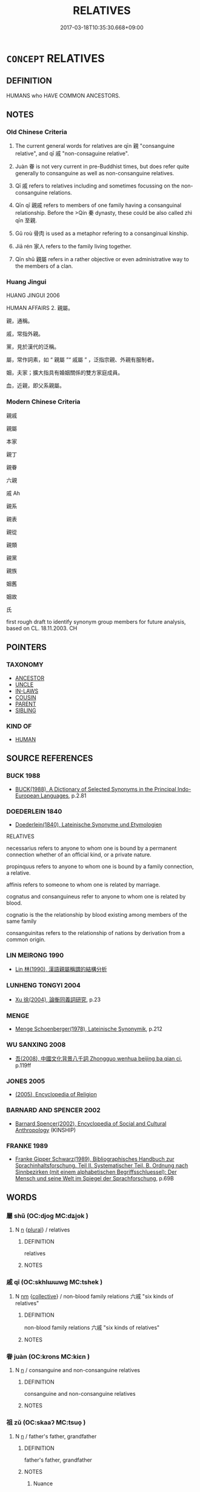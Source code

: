 # -*- mode: mandoku-tls-view -*-
#+TITLE: RELATIVES
#+DATE: 2017-03-18T10:35:30.668+09:00        
#+STARTUP: content
* =CONCEPT= RELATIVES
:PROPERTIES:
:CUSTOM_ID: uuid-0721c890-1b6e-4c06-9fa6-1ccd3ece0aa6
:SYNONYM+:  RELATION
:SYNONYM+:  MEMBER OF SOMEONE'S/THE FAMILY
:SYNONYM+:  KINSMAN
:SYNONYM+:  KINSWOMAN
:SYNONYM+:  (RELATIVES) FAMILY
:SYNONYM+:  KIN
:SYNONYM+:  KITH AND KIN
:SYNONYM+:  KINDRED
:SYNONYM+:  KINSFOLK
:TR_ZH: 親戚
:TR_OCH: 親戚
:END:
** DEFINITION

HUMANS who HAVE COMMON ANCESTORS.

** NOTES

*** Old Chinese Criteria
1. The current general words for relatives are qīn 親 "consanguine relative", and qī 戚 "non-consaguine relative".

2. Juàn 眷 is not very current in pre-Buddhist times, but does refer quite generally to consanguine as well as non-consanguine relatives.

3. Qī 戚 refers to relatives including and sometimes focussing on the non-consanguine relations.

4. Qīn qī 親戚 refers to members of one family having a consanguinal relationship. Before the >Qín 秦 dynasty, these could be also called zhì qīn 至親.

5. Gǔ roù 骨肉 is used as a metaphor refering to a consanginual kinship.

6. Jiā rén 家人 refers to the family living together.

7. Qīn shǔ 親屬 refers in a rather objective or even administrative way to the members of a clan.

*** Huang Jingui
HUANG JINGUI 2006

HUMAN AFFAIRS 2. 親屬。

親，通稱。

戚，常指外親。

黨，見於漢代的泛稱。

屬，常作詞素，如 “ 親屬 ”“ 戚屬 ” ，泛指宗親、外親有服制者。

姻，夫家；擴大指具有婚姻關係的雙方家庭成員。

血，近親，即父系親屬。

*** Modern Chinese Criteria
親戚

親屬

本家

親丁

親眷

六親

戚 Ah

親系

親表

親從

親類

親黨

親族

姻舊

姻故

氏

first rough draft to identify synonym group members for future analysis, based on CL. 18.11.2003. CH

** POINTERS
*** TAXONOMY
 - [[tls:concept:ANCESTOR][ANCESTOR]]
 - [[tls:concept:UNCLE][UNCLE]]
 - [[tls:concept:IN-LAWS][IN-LAWS]]
 - [[tls:concept:COUSIN][COUSIN]]
 - [[tls:concept:PARENT][PARENT]]
 - [[tls:concept:SIBLING][SIBLING]]

*** KIND OF
 - [[tls:concept:HUMAN][HUMAN]]

** SOURCE REFERENCES
*** BUCK 1988
 - [[cite:BUCK-1988][BUCK(1988), A Dictionary of Selected Synonyms in the Principal Indo-European Languages]], p.2.81

*** DOEDERLEIN 1840
 - [[cite:DOEDERLEIN-1840][Doederlein(1840), Lateinische Synonyme und Etymologien]]

RELATIVES

necessarius refers to anyone to whom one is bound by a permanent connection whether of an official kind, or a private nature.

propinquus refers to anyone to whom one is bound by a family connection, a relative.

affinis refers to someone to whom one is related by marriage.

cognatus and consanguineus refer to anyone to whom one is related by blood.



cognatio is the the relationship by blood existing among members of the same family

consanguinitas refers to the relationship of nations by derivation from a common origin.

*** LIN MEIRONG 1990
 - [[cite:LIN-MEIRONG-1990][Lin 林(1990), 漢語親屬稱謂的結構分析]]
*** LUNHENG TONGYI 2004
 - [[cite:LUNHENG-TONGYI-2004][Xu 徐(2004), 論衡同義詞研究]], p.23

*** MENGE
 - [[cite:MENGE][Menge Schoenberger(1978), Lateinische Synonymik]], p.212

*** WU SANXING 2008
 - [[cite:WU-SANXING-2008][ 吾(2008), 中國文化背景八千詞 Zhongguo wenhua beijing ba qian ci]], p.119ff

*** JONES 2005
 - [[cite:JONES-2005][(2005), Encyclopedia of Religion]]
*** BARNARD AND SPENCER 2002
 - [[cite:BARNARD-AND-SPENCER-2002][Barnard Spencer(2002), Encyclopedia of Social and Cultural Anthropology]] (KINSHIP)
*** FRANKE 1989
 - [[cite:FRANKE-1989][Franke Gipper Schwarz(1989), Bibliographisches Handbuch zur Sprachinhaltsforschung. Teil II. Systematischer Teil. B. Ordnung nach Sinnbezirken (mit einem alphabetischen Begriffsschluessel): Der Mensch und seine Welt im Spiegel der Sprachforschung]], p.69B

** WORDS
   :PROPERTIES:
   :VISIBILITY: children
   :END:
*** 屬 shǔ (OC:djoɡ MC:dʑi̯ok )
:PROPERTIES:
:CUSTOM_ID: uuid-39a229c6-c0fd-419a-a4b6-efb1e6300d53
:Char+: 屬(44,18/21) 
:GY_IDS+: uuid-18bfc26a-efe6-4559-a230-5f082def72c5
:PY+: shǔ     
:OC+: djoɡ     
:MC+: dʑi̯ok     
:END: 
**** N [[tls:syn-func::#uuid-8717712d-14a4-4ae2-be7a-6e18e61d929b][n]] {[[tls:sem-feat::#uuid-5fae11b4-4f4e-441e-8dc7-4ddd74b68c2e][plural]]} / relatives
:PROPERTIES:
:CUSTOM_ID: uuid-6390f786-c2fa-49fe-906e-f0875d687f78
:END:
****** DEFINITION

relatives

****** NOTES

*** 戚 qī (OC:skhlɯɯwɡ MC:tshek )
:PROPERTIES:
:CUSTOM_ID: uuid-e9c33f99-bdd4-4019-abc7-8b74f47a2ea3
:Char+: 戚(62,7/11) 
:GY_IDS+: uuid-dfaa5949-0231-48ca-b416-ecb77ca20b1f
:PY+: qī     
:OC+: skhlɯɯwɡ     
:MC+: tshek     
:END: 
**** N [[tls:syn-func::#uuid-e917a78b-5500-4276-a5fe-156b8bdecb7b][nm]] {[[tls:sem-feat::#uuid-81474f89-46c7-4ce9-8c91-93eff5e3cf62][collective]]} / non-blood family relations  六戚 "six kinds of relatives"
:PROPERTIES:
:CUSTOM_ID: uuid-969ad2c1-89f9-4003-acc6-93eac020611d
:WARRING-STATES-CURRENCY: 4
:END:
****** DEFINITION

non-blood family relations  六戚 "six kinds of relatives"

****** NOTES

*** 眷 juàn (OC:krons MC:kiɛn )
:PROPERTIES:
:CUSTOM_ID: uuid-5ce05648-e3c9-4959-b3f6-e794f7bd6e7b
:Char+: 眷(109,6/11) 
:GY_IDS+: uuid-9d969ad7-c559-44c6-8b51-3128d13b2698
:PY+: juàn     
:OC+: krons     
:MC+: kiɛn     
:END: 
**** N [[tls:syn-func::#uuid-8717712d-14a4-4ae2-be7a-6e18e61d929b][n]] / consanguine and non-consanguine relatives
:PROPERTIES:
:CUSTOM_ID: uuid-dd93d0a3-2ef0-4197-b312-8c5b915704ee
:WARRING-STATES-CURRENCY: 3
:END:
****** DEFINITION

consanguine and non-consanguine relatives

****** NOTES

*** 祖 zǔ (OC:skaaʔ MC:tsuo̝ )
:PROPERTIES:
:CUSTOM_ID: uuid-a13cb7db-7d94-4cd3-872f-1d44bb1857d4
:Char+: 祖(113,5/10) 
:GY_IDS+: uuid-777e9dd2-f5af-4be3-ac0c-fa9ebbb6f9a8
:PY+: zǔ     
:OC+: skaaʔ     
:MC+: tsuo̝     
:END: 
**** N [[tls:syn-func::#uuid-8717712d-14a4-4ae2-be7a-6e18e61d929b][n]] / father's father, grandfather
:PROPERTIES:
:CUSTOM_ID: uuid-f8e78f8b-68d9-424d-8209-1989120f867d
:END:
****** DEFINITION

father's father, grandfather

****** NOTES

******* Nuance
In combination with other kinship terms; 浾 ll ascendants higher than the father's generation �

*** 親 qīn (OC:tshiŋ MC:tshin )
:PROPERTIES:
:CUSTOM_ID: uuid-74b5094e-3bc7-4224-b4f6-39bd74db20e4
:Char+: 親(147,9/16) 
:GY_IDS+: uuid-7ee3cdaa-4b85-4876-875a-ace16d2a889e
:PY+: qīn     
:OC+: tshiŋ     
:MC+: tshin     
:END: 
**** N [[tls:syn-func::#uuid-76be1df4-3d73-4e5f-bbc2-729542645bc8][nab]] {[[tls:sem-feat::#uuid-7579a42d-5694-455f-917c-626d5918a255][relational]]} / the relation of kinship by blood (there are examples in HF, I think) 六親 "the six kinds of blood rel...
:PROPERTIES:
:CUSTOM_ID: uuid-40c6b4e6-9448-4688-90f8-5e7bf224b0da
:WARRING-STATES-CURRENCY: 3
:END:
****** DEFINITION

the relation of kinship by blood (there are examples in HF, I think) 六親 "the six kinds of blood relations" variously defined in the commentarial literature.

****** NOTES

**** N [[tls:syn-func::#uuid-248d32e0-546b-49a5-8a9a-5b4e301745ea][nt/post-N/]] / one's own relatives
:PROPERTIES:
:CUSTOM_ID: uuid-03f7c6b4-7892-448b-9bad-cdc0c8524d04
:END:
****** DEFINITION

one's own relatives

****** NOTES

**** N [[tls:syn-func::#uuid-3473071e-1407-4804-a185-2db288ee8726][nt]] {[[tls:sem-feat::#uuid-f8182437-4c38-4cc9-a6f8-b4833cdea2ba][nonreferential]]} / blood relation, blood relations.
:PROPERTIES:
:CUSTOM_ID: uuid-f2a806bf-44e0-4989-9d29-e7d1274c1056
:END:
****** DEFINITION

blood relation, blood relations.

****** NOTES

******* Nuance
In this meaning the term is used in a quite abstract sense.

****  [[tls:syn-func::#uuid-a1d5ea1b-021d-4fad-acc4-91b137f293fb][n/post-N/{PRED}]] / relative
:PROPERTIES:
:CUSTOM_ID: uuid-59a88f3a-aad9-4127-b735-4a43a7131be6
:END:
****** DEFINITION

relative

****** NOTES

*** 九族 jiǔzú (OC:kuʔ sɡooɡ MC:kɨu dzuk )
:PROPERTIES:
:CUSTOM_ID: uuid-5015e66a-1d69-4efa-8f63-4c607c01587e
:Char+: 九(5,1/2) 族(70,7/11) 
:GY_IDS+: uuid-7724a604-307a-4b9a-af74-1dc72116d850 uuid-8a85c37d-738d-4ad4-b73d-e3eaeff22408
:PY+: jiǔ zú    
:OC+: kuʔ sɡooɡ    
:MC+: kɨu dzuk    
:END: 
**** N [[tls:syn-func::#uuid-291cb04a-a7fc-4fcf-b676-a103aac9ed9a][NPadV]] / down to the ninth degree of cognate relationship
:PROPERTIES:
:CUSTOM_ID: uuid-87d7e177-4338-43e3-b83f-eb67c1c6f72e
:END:
****** DEFINITION

down to the ninth degree of cognate relationship

****** NOTES

*** 人人 rénrén (OC:njin njin MC:ȵin ȵin )
:PROPERTIES:
:CUSTOM_ID: uuid-062bb5a8-9218-4e44-8a2c-e9ddaecd036d
:Char+: 人(9,0/2) 人(9,0/2) 
:GY_IDS+: uuid-21fa0930-1ebd-4609-9c0d-ef7ef7a2723f uuid-21fa0930-1ebd-4609-9c0d-ef7ef7a2723f
:PY+: rén rén    
:OC+: njin njin    
:MC+: ȵin ȵin    
:END: 
**** N [[tls:syn-func::#uuid-a8e89bab-49e1-4426-b230-0ec7887fd8b4][NP]] {[[tls:sem-feat::#uuid-f8182437-4c38-4cc9-a6f8-b4833cdea2ba][nonreferential]]} / relatives
:PROPERTIES:
:CUSTOM_ID: uuid-45876582-c11e-48ba-918a-99cb41353576
:WARRING-STATES-CURRENCY: 3
:END:
****** DEFINITION

relatives

****** NOTES

*** 側室 cèshì (OC:skrɯɡ qhljiɡ MC:ʈʂɨk ɕit )
:PROPERTIES:
:CUSTOM_ID: uuid-6e61a920-e322-4f55-8b12-d8eff26bb8a2
:Char+: 側(9,9/11) 室(40,6/9) 
:GY_IDS+: uuid-fd7d0e25-fd3a-4fea-9d7d-597f13ae5f1a uuid-d7c1dd8b-fc22-4095-a4ce-fbf5a46520e2
:PY+: cè shì    
:OC+: skrɯɡ qhljiɡ    
:MC+: ʈʂɨk ɕit    
:END: 
**** N [[tls:syn-func::#uuid-a8e89bab-49e1-4426-b230-0ec7887fd8b4][NP]] {[[tls:sem-feat::#uuid-5fae11b4-4f4e-441e-8dc7-4ddd74b68c2e][plural]]} / collateral relatives (of the family of wives and concubines)
:PROPERTIES:
:CUSTOM_ID: uuid-696e05e8-a5d9-450c-988f-d6e68b797790
:END:
****** DEFINITION

collateral relatives (of the family of wives and concubines)

****** NOTES

*** 六親 liùqīn (OC:ɡ-ruɡ tshiŋ MC:luk tshin )
:PROPERTIES:
:CUSTOM_ID: uuid-d5f77e09-cce8-408b-beb5-3ff3def4ec80
:Char+: 六(12,2/4) 親(147,9/16) 
:GY_IDS+: uuid-14eb1c4c-fc7f-4c56-81b9-8f3321ffa7e1 uuid-7ee3cdaa-4b85-4876-875a-ace16d2a889e
:PY+: liù qīn    
:OC+: ɡ-ruɡ tshiŋ    
:MC+: luk tshin    
:END: 
**** N [[tls:syn-func::#uuid-a8e89bab-49e1-4426-b230-0ec7887fd8b4][NP]] / the six close family relations 尹知章 注：“六親，謂父母兄弟妻子。”
:PROPERTIES:
:CUSTOM_ID: uuid-a05dba59-6c96-4026-acaa-82b826bf0ab0
:END:
****** DEFINITION

the six close family relations 尹知章 注：“六親，謂父母兄弟妻子。”

****** NOTES

*** 堂兄 tángxiōng (OC:daaŋ qhʷraŋ MC:dɑŋ hɣaŋ )
:PROPERTIES:
:CUSTOM_ID: uuid-61347870-9c47-4e80-89cb-6193651bdb9a
:Char+: 堂(32,8/11) 兄(10,3/5) 
:GY_IDS+: uuid-f17bd091-a2cb-49d4-9113-738bfe1d3577 uuid-6364c2e4-410e-4483-b036-5bda2ba8904c
:PY+: táng xiōng    
:OC+: daaŋ qhʷraŋ    
:MC+: dɑŋ hɣaŋ    
:END: 
**** N [[tls:syn-func::#uuid-a8e89bab-49e1-4426-b230-0ec7887fd8b4][NP]] / elder male cousin
:PROPERTIES:
:CUSTOM_ID: uuid-e78edba3-03a5-41af-ab63-6375a15ea829
:END:
****** DEFINITION

elder male cousin

****** NOTES

*** 堂弟 tángdì (OC:daaŋ liilʔ MC:dɑŋ dei )
:PROPERTIES:
:CUSTOM_ID: uuid-2895868c-3b72-4996-afcc-d4aa1ca3b419
:Char+: 堂(32,8/11) 弟(57,4/7) 
:GY_IDS+: uuid-f17bd091-a2cb-49d4-9113-738bfe1d3577 uuid-e0a0a433-127b-404d-9a66-6f7bb9df6ddb
:PY+: táng dì    
:OC+: daaŋ liilʔ    
:MC+: dɑŋ dei    
:END: 
**** N [[tls:syn-func::#uuid-a8e89bab-49e1-4426-b230-0ec7887fd8b4][NP]] / younger male cousin (with the same surname)
:PROPERTIES:
:CUSTOM_ID: uuid-d818be6d-41cf-4498-9a26-f553cf56886d
:END:
****** DEFINITION

younger male cousin (with the same surname)

****** NOTES

*** 姻媾 yīngòu (OC:qin koos MC:ʔin ku )
:PROPERTIES:
:CUSTOM_ID: uuid-ad9fd7f3-841a-4ba4-ae77-9a94d47d9ec3
:Char+: 姻(38,6/9) 媾(38,10/13) 
:GY_IDS+: uuid-f2fb235d-ed00-469b-be70-1ea84b01ad55 uuid-586d81c2-b144-4a0d-af01-2a77183dfe10
:PY+: yīn gòu    
:OC+: qin koos    
:MC+: ʔin ku    
:END: 
**** SOURCE REFERENCES
***** HYDCD(RED)
, p.2291a

**** N [[tls:syn-func::#uuid-a8e89bab-49e1-4426-b230-0ec7887fd8b4][NP]] {[[tls:sem-feat::#uuid-5fae11b4-4f4e-441e-8dc7-4ddd74b68c2e][plural]]} / relatives by wife> in-laws (relatives by marriage)
:PROPERTIES:
:CUSTOM_ID: uuid-9596e84b-6df6-446f-9bc5-212720e542f1
:END:
****** DEFINITION

relatives by wife> in-laws (relatives by marriage)

****** NOTES

*** 姻親 yīnqīn (OC:qin tshiŋ MC:ʔin tshin )
:PROPERTIES:
:CUSTOM_ID: uuid-f3fdc519-bd55-41de-b31a-1878f3c74875
:Char+: 姻(38,6/9) 親(147,9/16) 
:GY_IDS+: uuid-f2fb235d-ed00-469b-be70-1ea84b01ad55 uuid-7ee3cdaa-4b85-4876-875a-ace16d2a889e
:PY+: yīn qīn    
:OC+: qin tshiŋ    
:MC+: ʔin tshin    
:END: 
**** N [[tls:syn-func::#uuid-db0698e7-db2f-4ee3-9a20-0c2b2e0cebf0][NPab]] {[[tls:sem-feat::#uuid-2ef405b2-627b-4f29-940b-848d5428e30e][social]]} / ties by kinship and marriage
:PROPERTIES:
:CUSTOM_ID: uuid-d3f794d1-7d73-434b-91b1-fd45ddf9dfa0
:END:
****** DEFINITION

ties by kinship and marriage

****** NOTES

*** 家人 jiārén (OC:kraa njin MC:kɣɛ ȵin )
:PROPERTIES:
:CUSTOM_ID: uuid-54842bde-8d40-400b-b8fe-653f9d296aaa
:Char+: 家(40,7/10) 人(9,0/2) 
:GY_IDS+: uuid-913e4503-2de6-45dc-b1b2-fb5134fe83f5 uuid-21fa0930-1ebd-4609-9c0d-ef7ef7a2723f
:PY+: jiā rén    
:OC+: kraa njin    
:MC+: kɣɛ ȵin    
:END: 
**** N [[tls:syn-func::#uuid-8717712d-14a4-4ae2-be7a-6e18e61d929b][n]] / n: relative, a member of the family
:PROPERTIES:
:CUSTOM_ID: uuid-5a8f6ad0-b54f-45a8-9f72-825aa7024d5e
:END:
****** DEFINITION

n: relative, a member of the family

****** NOTES

******* Examples
HF 23.15.3

*** 從妹 zòngmèi (OC:dzoŋs mɯɯds MC:dzi̯oŋ muo̝i )
:PROPERTIES:
:CUSTOM_ID: uuid-e1ce2701-23aa-429e-bb99-7a0b3dcd016d
:Char+: 從(60,8/11) 妹(38,5/8) 
:GY_IDS+: uuid-63f2d152-57a5-470c-829f-6f9a1ae9daca uuid-90407c0b-d2e4-4e88-8f06-789af3b53147
:PY+: zòng mèi    
:OC+: dzoŋs mɯɯds    
:MC+: dzi̯oŋ muo̝i    
:END: 
**** N [[tls:syn-func::#uuid-a8e89bab-49e1-4426-b230-0ec7887fd8b4][NP]] / female cousin
:PROPERTIES:
:CUSTOM_ID: uuid-cc6ef3dd-240c-4995-abe6-f96cbf10eec5
:WARRING-STATES-CURRENCY: 3
:END:
****** DEFINITION

female cousin

****** NOTES

*** 從弟 cóngdì (OC:dzoŋ liilʔ MC:dzi̯oŋ dei )
:PROPERTIES:
:CUSTOM_ID: uuid-fd41b6f5-06ff-4584-a699-73136c8d1fe7
:Char+: 從(60,8/11) 弟(57,4/7) 
:GY_IDS+: uuid-3f58b1f2-248d-4aa0-a6a4-2275fe23618b uuid-e0a0a433-127b-404d-9a66-6f7bb9df6ddb
:PY+: cóng dì    
:OC+: dzoŋ liilʔ    
:MC+: dzi̯oŋ dei    
:END: 
*** 父兄 fùxiōng (OC:baʔ qhʷraŋ MC:bi̯o hɣaŋ )
:PROPERTIES:
:CUSTOM_ID: uuid-7b595896-7c04-48e5-8c24-a034fd9ac957
:Char+: 父(88,0/4) 兄(10,3/5) 
:GY_IDS+: uuid-d1b3d401-b43a-4ad7-bda6-5211c5f3643e uuid-6364c2e4-410e-4483-b036-5bda2ba8904c
:PY+: fù xiōng    
:OC+: baʔ qhʷraŋ    
:MC+: bi̯o hɣaŋ    
:END: 
COMPOUND TYPE: [[tls:comp-type::#uuid-441cc130-c56a-4327-a152-141f205d7983][]]


**** N [[tls:syn-func::#uuid-a8e89bab-49e1-4426-b230-0ec7887fd8b4][NP]] {[[tls:sem-feat::#uuid-5fae11b4-4f4e-441e-8dc7-4ddd74b68c2e][plural]]} / senior male relatives
:PROPERTIES:
:CUSTOM_ID: uuid-b0f3a7bb-5120-428b-afbd-7b9214b22cf8
:END:
****** DEFINITION

senior male relatives

****** NOTES

*** 父子 fùzǐ (OC:baʔ sklɯʔ MC:bi̯o tsɨ )
:PROPERTIES:
:CUSTOM_ID: uuid-fbd0d4cd-33f9-450b-8bba-42d3ff2ed2f4
:Char+: 父(88,0/4) 子(39,0/3) 
:GY_IDS+: uuid-d1b3d401-b43a-4ad7-bda6-5211c5f3643e uuid-07663ff4-7717-4a8f-a2d7-0c53aea2ca19
:PY+: fù zǐ    
:OC+: baʔ sklɯʔ    
:MC+: bi̯o tsɨ    
:END: 
**** N [[tls:syn-func::#uuid-db0698e7-db2f-4ee3-9a20-0c2b2e0cebf0][NPab]] {[[tls:sem-feat::#uuid-7579a42d-5694-455f-917c-626d5918a255][relational]]} / relationship between father and son
:PROPERTIES:
:CUSTOM_ID: uuid-72f114e2-ce40-436c-a65c-169289d25c9d
:END:
****** DEFINITION

relationship between father and son

****** NOTES

**** V [[tls:syn-func::#uuid-3362361a-7a61-4172-a122-8b87e3963d2c][VPi0]] / there are prevailing relations between father and sons
:PROPERTIES:
:CUSTOM_ID: uuid-15fc92d4-8bce-425f-87fd-e0e1953b91c0
:WARRING-STATES-CURRENCY: 2
:END:
****** DEFINITION

there are prevailing relations between father and sons

****** NOTES

*** 眷屬 juànshǔ (OC:krons djoɡ MC:kiɛn dʑi̯ok )
:PROPERTIES:
:CUSTOM_ID: uuid-5df4db38-afc2-44e4-a518-4934e12192e4
:Char+: 眷(109,6/11) 屬(44,18/21) 
:GY_IDS+: uuid-9d969ad7-c559-44c6-8b51-3128d13b2698 uuid-18bfc26a-efe6-4559-a230-5f082def72c5
:PY+: juàn shǔ    
:OC+: krons djoɡ    
:MC+: kiɛn dʑi̯ok    
:END: 
**** SOURCE REFERENCES
***** LI WEIQI 2004
 - [[cite:LI-WEIQI-2004][Lǐ 李 Jiǎng 蔣(2004), 佛經詞語匯釋 Fójīng cíyǔ huìshì The Translation of the Vocabulary of Buddhist Sūtras]], p.189-194

***** T.
 - [[cite:T.][Takakusu(1922-1933), 大正新修大藏經 Taishō shinshū daizōkyō Revised Edition of the Buddhist Canon in the Taishō Era]], p.15/630: 452a26

***** T.
 - [[cite:T.][Takakusu(1922-1933), 大正新修大藏經 Taishō shinshū daizōkyō Revised Edition of the Buddhist Canon in the Taishō Era]], p.3/154: 93b12

***** T.
 - [[cite:T.][Takakusu(1922-1933), 大正新修大藏經 Taishō shinshū daizōkyō Revised Edition of the Buddhist Canon in the Taishō Era]], p.4/199: 194b2


家中眷屬多 In his family there were numerous family members/relatives

**** N [[tls:syn-func::#uuid-a8e89bab-49e1-4426-b230-0ec7887fd8b4][NP]] {[[tls:sem-feat::#uuid-5fae11b4-4f4e-441e-8dc7-4ddd74b68c2e][plural]]} / relatives, family members (in the Buddhist context occasionally also referring to close disciples; ...
:PROPERTIES:
:CUSTOM_ID: uuid-2e3e25e2-3210-4536-822c-0eebe934407d
:END:
****** DEFINITION

relatives, family members (in the Buddhist context occasionally also referring to close disciples; see DISCIPLE); more generally: followers 

 眷屬諸親 (T.3/179: 450b18)

****** NOTES

*** 種類 zhǒnglèi (OC:tjoŋʔ ruds MC:tɕi̯oŋ li )
:PROPERTIES:
:CUSTOM_ID: uuid-165c6f5e-f8cf-4322-97cf-9ea120295277
:Char+: 種(115,9/14) 類(181,10/19) 
:GY_IDS+: uuid-b06a5597-6455-4c71-84d7-bdbfdd50264a uuid-96e90d11-630b-451c-b466-de85aaef7af2
:PY+: zhǒng lèi    
:OC+: tjoŋʔ ruds    
:MC+: tɕi̯oŋ li    
:END: 
**** N [[tls:syn-func::#uuid-8717712d-14a4-4ae2-be7a-6e18e61d929b][n]] {[[tls:sem-feat::#uuid-8f360c6f-89f6-4bc5-a698-5433c407d3b2][place]]} / relatives; near relatives
:PROPERTIES:
:CUSTOM_ID: uuid-8c575ac3-2367-44b3-a9da-3760f8318526
:WARRING-STATES-CURRENCY: 2
:END:
****** DEFINITION

relatives; near relatives

****** NOTES

*** 肺腑 fèifǔ (OC:phobs poʔ MC:phi̯ɐi pi̯o )
:PROPERTIES:
:CUSTOM_ID: uuid-b60c4af5-7282-42be-8158-0715320ba8f8
:Char+: 肺(130,4/8) 腑(130,8/12) 
:GY_IDS+: uuid-14006a16-af73-4a6d-865b-fecee1fa5dc3 uuid-7b512af0-81df-440a-832b-45b677cd466b
:PY+: fèi fǔ    
:OC+: phobs poʔ    
:MC+: phi̯ɐi pi̯o    
:END: 
**** N [[tls:syn-func::#uuid-db0698e7-db2f-4ee3-9a20-0c2b2e0cebf0][NPab]] {[[tls:sem-feat::#uuid-2ef405b2-627b-4f29-940b-848d5428e30e][social]]} / family connections (especially with the imperial or a royal family)
:PROPERTIES:
:CUSTOM_ID: uuid-b424997f-c5a8-4d2c-a90b-fbdedb6aa8a9
:END:
****** DEFINITION

family connections (especially with the imperial or a royal family)

****** NOTES

*** 親屬 qīnshǔ (OC:tshiŋ djoɡ MC:tshin dʑi̯ok )
:PROPERTIES:
:CUSTOM_ID: uuid-5e38c490-3479-4564-a3b1-fc6191c68537
:Char+: 親(147,9/16) 屬(44,18/21) 
:GY_IDS+: uuid-7ee3cdaa-4b85-4876-875a-ace16d2a889e uuid-18bfc26a-efe6-4559-a230-5f082def72c5
:PY+: qīn shǔ    
:OC+: tshiŋ djoɡ    
:MC+: tshin dʑi̯ok    
:END: 
**** N [[tls:syn-func::#uuid-a8e89bab-49e1-4426-b230-0ec7887fd8b4][NP]] {[[tls:sem-feat::#uuid-81474f89-46c7-4ce9-8c91-93eff5e3cf62][collective]]} / relatives
:PROPERTIES:
:CUSTOM_ID: uuid-462ce426-13d8-4297-ab4f-1b33534f2861
:END:
****** DEFINITION

relatives

****** NOTES

**** N [[tls:syn-func::#uuid-a8e89bab-49e1-4426-b230-0ec7887fd8b4][NP]] {[[tls:sem-feat::#uuid-c161d090-7e79-41e8-9615-93208fabbb99][indefinite]]} / a relative
:PROPERTIES:
:CUSTOM_ID: uuid-29dd6a2a-040e-498f-88e0-8431786d0abb
:END:
****** DEFINITION

a relative

****** NOTES

**** N [[tls:syn-func::#uuid-14b56546-32fd-4321-8d73-3e4b18316c15][NPadN]] / constituted by relatives
:PROPERTIES:
:CUSTOM_ID: uuid-f81b7e9b-3c72-4b49-b898-5adc8e2f7e5d
:END:
****** DEFINITION

constituted by relatives

****** NOTES

*** 親戚 qīnqī (OC:tshiŋ skhlɯɯwɡ MC:tshin tshek )
:PROPERTIES:
:CUSTOM_ID: uuid-7d8f8590-f338-4869-aa42-9fb0ae9cb1aa
:Char+: 親(147,9/16) 戚(62,7/11) 
:GY_IDS+: uuid-7ee3cdaa-4b85-4876-875a-ace16d2a889e uuid-dfaa5949-0231-48ca-b416-ecb77ca20b1f
:PY+: qīn qī    
:OC+: tshiŋ skhlɯɯwɡ    
:MC+: tshin tshek    
:END: 
**** N [[tls:syn-func::#uuid-0c513944-f90e-42df-a8ad-65300f05c945][NP/post-N/]] / one's relatives, kinsmen; kith and kin; kinfolk
:PROPERTIES:
:CUSTOM_ID: uuid-a262645f-a87a-4806-befb-f956fe419072
:WARRING-STATES-CURRENCY: 4
:END:
****** DEFINITION

one's relatives, kinsmen; kith and kin; kinfolk

****** NOTES

**** N [[tls:syn-func::#uuid-291cb04a-a7fc-4fcf-b676-a103aac9ed9a][NPadV]] / as a relative ZGC: 親戚受封
:PROPERTIES:
:CUSTOM_ID: uuid-682e3fd6-9cda-47c1-8a1e-a29196777abb
:END:
****** DEFINITION

as a relative ZGC: 親戚受封

****** NOTES

*** 親眷 qīnjuàn (OC:tshiŋ krons MC:tshin kiɛn )
:PROPERTIES:
:CUSTOM_ID: uuid-0db8adce-c953-4faa-8ed3-9ecf7aad59ee
:Char+: 親(147,9/16) 眷(109,6/11) 
:GY_IDS+: uuid-7ee3cdaa-4b85-4876-875a-ace16d2a889e uuid-9d969ad7-c559-44c6-8b51-3128d13b2698
:PY+: qīn juàn    
:OC+: tshiŋ krons    
:MC+: tshin kiɛn    
:END: 
**** N [[tls:syn-func::#uuid-a8e89bab-49e1-4426-b230-0ec7887fd8b4][NP]] {[[tls:sem-feat::#uuid-5fae11b4-4f4e-441e-8dc7-4ddd74b68c2e][plural]]} / relatives, kinfolk (very rare word)
:PROPERTIES:
:CUSTOM_ID: uuid-f41a2345-98ed-4ff1-a45c-44064501edd4
:END:
****** DEFINITION

relatives, kinfolk (very rare word)

****** NOTES

*** 骨肉 gǔròu (OC:kuud njuɡ MC:kuot ȵuk )
:PROPERTIES:
:CUSTOM_ID: uuid-d4db05eb-a1c9-4237-a316-a95bd873cd40
:Char+: 骨(188,0/10) 肉(130,0/6) 
:GY_IDS+: uuid-90820113-3315-4bdb-853c-6c87556753b1 uuid-cd6204d5-3663-4a90-8ede-e716f52f933a
:PY+: gǔ ròu    
:OC+: kuud njuɡ    
:MC+: kuot ȵuk    
:END: 
**** N [[tls:syn-func::#uuid-76be1df4-3d73-4e5f-bbc2-729542645bc8][nab]] {[[tls:sem-feat::#uuid-2ef405b2-627b-4f29-940b-848d5428e30e][social]]} / kinship (relations), (closeness) of relatives
:PROPERTIES:
:CUSTOM_ID: uuid-c5fa44ab-88bc-49d2-84ee-d9d2574bec4e
:WARRING-STATES-CURRENCY: 2
:END:
****** DEFINITION

kinship (relations), (closeness) of relatives

****** NOTES

******* Examples
HF 14.4.8

**** N [[tls:syn-func::#uuid-0ae78c50-f7f7-4ab0-bb28-9375998ac032][NP{N1=N2}]] {[[tls:sem-feat::#uuid-9d6c54c1-760c-4bdc-9f1d-7c15193a50c8][subject=human]]} / kinsmen
:PROPERTIES:
:CUSTOM_ID: uuid-0d55749c-82ac-4428-af8d-dd04ee8ae929
:WARRING-STATES-CURRENCY: 4
:END:
****** DEFINITION

kinsmen

****** NOTES

**** N [[tls:syn-func::#uuid-14b56546-32fd-4321-8d73-3e4b18316c15][NPadN]] / blood-relation-related
:PROPERTIES:
:CUSTOM_ID: uuid-31559aba-62a4-450c-bc92-0b726a888c64
:END:
****** DEFINITION

blood-relation-related

****** NOTES

*** 族父母 zúfùmǔ (OC:sɡooɡ baʔ mɯʔ MC:dzuk bi̯o mu )
:PROPERTIES:
:CUSTOM_ID: uuid-96242187-8dd0-4af8-9890-bb359174efc7
:Char+: 族(70,7/11) 父(88,0/4) 母(80,1/5) 
:GY_IDS+: uuid-8a85c37d-738d-4ad4-b73d-e3eaeff22408 uuid-d1b3d401-b43a-4ad7-bda6-5211c5f3643e uuid-be44b001-cc63-4db3-932a-3db142c45cb4
:PY+: zú fù mǔ   
:OC+: sɡooɡ baʔ mɯʔ   
:MC+: dzuk bi̯o mu   
:END: 
** BIBLIOGRAPHY
bibliography:../core/tlsbib.bib
